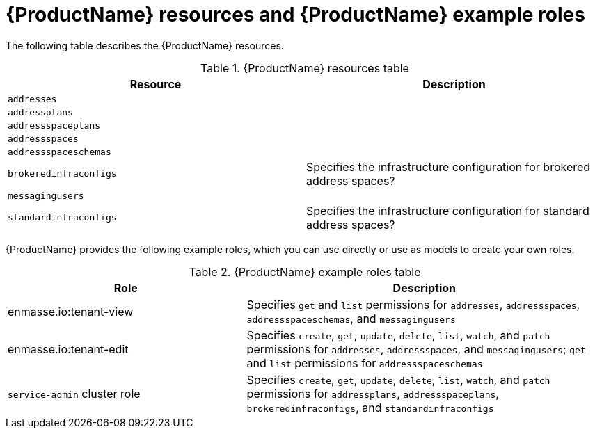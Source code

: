 // Module included in the following assemblies:
//
// assembly-tenant-guide.adoc
// using master.adoc

[id='ref-example-roles-{context}']
= {ProductName} resources and {ProductName} example roles

The following table describes the {ProductName} resources.

.{ProductName} resources table
[cols="50%a,50%a",options="header",subs="attributes"]
|===
|Resource |Description
|`addresses`|
|`addressplans`|
|`addressspaceplans`|
|`addressspaces`|
|`addressspaceschemas`|
|`brokeredinfraconfigs`|Specifies the infrastructure configuration for brokered address spaces?
|`messagingusers`|
|`standardinfraconfigs`|Specifies the infrastructure configuration for standard address spaces?
|===

{ProductName} provides the following example roles, which you can use directly or use as models to create your own roles.

.{ProductName} example roles table
[cols="40%a,60%a",options="header",subs="attributes"]
|===
|Role |Description
|enmasse.io:tenant-view|Specifies `get` and `list` permissions for `addresses`, `addressspaces`, `addressspaceschemas`, and `messagingusers`
|enmasse.io:tenant-edit|Specifies `create`, `get`, `update`, `delete`, `list`, `watch`, and `patch` permissions for `addresses`, `addressspaces`, and `messagingusers`; `get` and `list` permissions for `addressspaceschemas`
|`service-admin` cluster role|Specifies `create`, `get`, `update`, `delete`, `list`, `watch`, and `patch` permissions for `addressplans`, `addressspaceplans`, `brokeredinfraconfigs`, and `standardinfraconfigs`
|===



